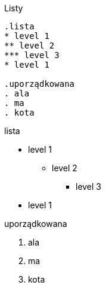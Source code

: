 :nofooter:
:last-update-label!:

.Listy
----
.lista
* level 1
** level 2
*** level 3
* level 1

.uporządkowana
. ala
. ma
. kota 
----

[.result]
====
.lista
* level 1
** level 2
*** level 3
* level 1

.uporządkowana
. ala
. ma
. kota 
====
